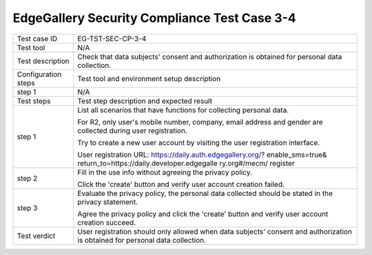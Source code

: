 *********************************************
EdgeGallery Security Compliance Test Case 3-4
*********************************************

+--------------+--------------------------------------------------------------+
|Test case ID  | EG-TST-SEC-CP-3-4                                            |
|              |                                                              |
+--------------+--------------------------------------------------------------+
|Test tool     | N/A                                                          |
|              |                                                              |
|              |                                                              |
+--------------+--------------------------------------------------------------+
|Test          | Check that data subjects' consent and authorization is       |
|description   | obtained for personal data collection.                       |
|              |                                                              |
+--------------+--------------------------------------------------------------+
|Configuration | Test tool and environment setup description                  |
|steps         |                                                              |
+--------------+--------------------------------------------------------------+
|step 1        | N/A                                                          |
|              |                                                              |
|              |                                                              |
+--------------+--------------------------------------------------------------+
|Test          | Test step description and expected result                    |
|steps         |                                                              |
+--------------+--------------------------------------------------------------+
|step 1        | List all scenarios that have functions for collecting        |
|              | personal data.                                               |
|              |                                                              |
|              | For R2, only user's mobile number, company, email address    |
|              | and gender are collected during user registration.           |
|              |                                                              |
|              | Try to create a new user account by visiting the user        |
|              | registration interface.                                      |
|              |                                                              |
|              | User registration URL: https://daily.auth.edgegallery.org/?  |
|              | enable_sms=true& return_to=https://daily.developer.edgegalle |
|              | ry.org#/mecm/ register                                       |
|              |                                                              |
+--------------+--------------------------------------------------------------+
|step 2        | Fill in the use info without agreeing the privacy policy.    |
|              |                                                              |
|              | Click the 'create' button and verify user account creation   |
|              | failed.                                                      |
|              |                                                              |
+--------------+--------------------------------------------------------------+
|step 3        | Evaluate the privacy policy, the personal data collected     |
|              | should be stated in the privacy statement.                   |
|              |                                                              |
|              | Agree the privacy policy and click the 'create' button and   |
|              | verify user account creation succeed.                        |
|              |                                                              |
+--------------+--------------------------------------------------------------+
|Test verdict  | User registration should only allowed when data subjects'    |
|              | consent and authorization is obtained for personal data      |
|              | collection.                                                  |
|              |                                                              |
+--------------+--------------------------------------------------------------+